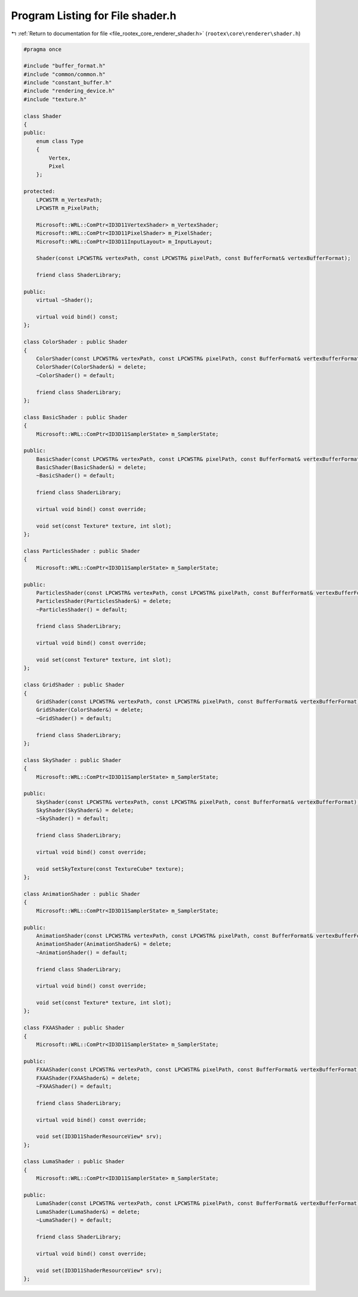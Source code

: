 
.. _program_listing_file_rootex_core_renderer_shader.h:

Program Listing for File shader.h
=================================

|exhale_lsh| :ref:`Return to documentation for file <file_rootex_core_renderer_shader.h>` (``rootex\core\renderer\shader.h``)

.. |exhale_lsh| unicode:: U+021B0 .. UPWARDS ARROW WITH TIP LEFTWARDS

.. code-block:: cpp

   #pragma once
   
   #include "buffer_format.h"
   #include "common/common.h"
   #include "constant_buffer.h"
   #include "rendering_device.h"
   #include "texture.h"
   
   class Shader
   {
   public:
       enum class Type
       {
           Vertex,
           Pixel
       };
   
   protected:
       LPCWSTR m_VertexPath;
       LPCWSTR m_PixelPath;
   
       Microsoft::WRL::ComPtr<ID3D11VertexShader> m_VertexShader;
       Microsoft::WRL::ComPtr<ID3D11PixelShader> m_PixelShader;
       Microsoft::WRL::ComPtr<ID3D11InputLayout> m_InputLayout;
   
       Shader(const LPCWSTR& vertexPath, const LPCWSTR& pixelPath, const BufferFormat& vertexBufferFormat);
   
       friend class ShaderLibrary;
   
   public:
       virtual ~Shader();
   
       virtual void bind() const;
   };
   
   class ColorShader : public Shader
   {
       ColorShader(const LPCWSTR& vertexPath, const LPCWSTR& pixelPath, const BufferFormat& vertexBufferFormat);
       ColorShader(ColorShader&) = delete;
       ~ColorShader() = default;
   
       friend class ShaderLibrary;
   };
   
   class BasicShader : public Shader
   {
       Microsoft::WRL::ComPtr<ID3D11SamplerState> m_SamplerState;
   
   public:
       BasicShader(const LPCWSTR& vertexPath, const LPCWSTR& pixelPath, const BufferFormat& vertexBufferFormat);
       BasicShader(BasicShader&) = delete;
       ~BasicShader() = default;
   
       friend class ShaderLibrary;
   
       virtual void bind() const override;
   
       void set(const Texture* texture, int slot);
   };
   
   class ParticlesShader : public Shader
   {
       Microsoft::WRL::ComPtr<ID3D11SamplerState> m_SamplerState;
   
   public:
       ParticlesShader(const LPCWSTR& vertexPath, const LPCWSTR& pixelPath, const BufferFormat& vertexBufferFormat);
       ParticlesShader(ParticlesShader&) = delete;
       ~ParticlesShader() = default;
   
       friend class ShaderLibrary;
   
       virtual void bind() const override;
   
       void set(const Texture* texture, int slot);
   };
   
   class GridShader : public Shader
   {
       GridShader(const LPCWSTR& vertexPath, const LPCWSTR& pixelPath, const BufferFormat& vertexBufferFormat);
       GridShader(ColorShader&) = delete;
       ~GridShader() = default;
   
       friend class ShaderLibrary;
   };
   
   class SkyShader : public Shader
   {
       Microsoft::WRL::ComPtr<ID3D11SamplerState> m_SamplerState;
   
   public:
       SkyShader(const LPCWSTR& vertexPath, const LPCWSTR& pixelPath, const BufferFormat& vertexBufferFormat);
       SkyShader(SkyShader&) = delete;
       ~SkyShader() = default;
   
       friend class ShaderLibrary;
   
       virtual void bind() const override;
   
       void setSkyTexture(const TextureCube* texture);
   };
   
   class AnimationShader : public Shader
   {
       Microsoft::WRL::ComPtr<ID3D11SamplerState> m_SamplerState;
   
   public:
       AnimationShader(const LPCWSTR& vertexPath, const LPCWSTR& pixelPath, const BufferFormat& vertexBufferFormat);
       AnimationShader(AnimationShader&) = delete;
       ~AnimationShader() = default;
   
       friend class ShaderLibrary;
   
       virtual void bind() const override;
   
       void set(const Texture* texture, int slot);
   };
   
   class FXAAShader : public Shader
   {
       Microsoft::WRL::ComPtr<ID3D11SamplerState> m_SamplerState;
   
   public:
       FXAAShader(const LPCWSTR& vertexPath, const LPCWSTR& pixelPath, const BufferFormat& vertexBufferFormat);
       FXAAShader(FXAAShader&) = delete;
       ~FXAAShader() = default;
   
       friend class ShaderLibrary;
   
       virtual void bind() const override;
   
       void set(ID3D11ShaderResourceView* srv);
   };
   
   class LumaShader : public Shader
   {
       Microsoft::WRL::ComPtr<ID3D11SamplerState> m_SamplerState;
   
   public:
       LumaShader(const LPCWSTR& vertexPath, const LPCWSTR& pixelPath, const BufferFormat& vertexBufferFormat);
       LumaShader(LumaShader&) = delete;
       ~LumaShader() = default;
   
       friend class ShaderLibrary;
   
       virtual void bind() const override;
   
       void set(ID3D11ShaderResourceView* srv);
   };
